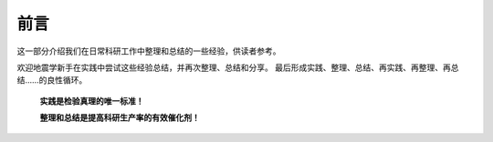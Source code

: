 前言
====

这一部分介绍我们在日常科研工作中整理和总结的一些经验，供读者参考。

欢迎地震学新手在实践中尝试这些经验总结，并再次整理、总结和分享。
最后形成实践、整理、总结、再实践、再整理、再总结……的良性循环。

    **实践是检验真理的唯一标准！**

    **整理和总结是提高科研生产率的有效催化剂！**
